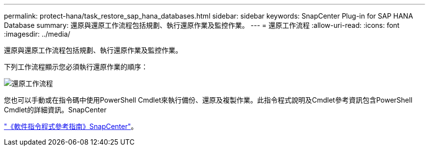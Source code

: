 ---
permalink: protect-hana/task_restore_sap_hana_databases.html 
sidebar: sidebar 
keywords: SnapCenter Plug-in for SAP HANA Database 
summary: 還原與還原工作流程包括規劃、執行還原作業及監控作業。 
---
= 還原工作流程
:allow-uri-read: 
:icons: font
:imagesdir: ../media/


[role="lead"]
還原與還原工作流程包括規劃、執行還原作業及監控作業。

下列工作流程顯示您必須執行還原作業的順序：

image::../media/restore_workflow.gif[還原工作流程]

您也可以手動或在指令碼中使用PowerShell Cmdlet來執行備份、還原及複製作業。此指令程式說明及Cmdlet參考資訊包含PowerShell Cmdlet的詳細資訊。SnapCenter

https://library.netapp.com/ecm/ecm_download_file/ECMLP2883300["《軟件指令程式參考指南》SnapCenter"^]。
